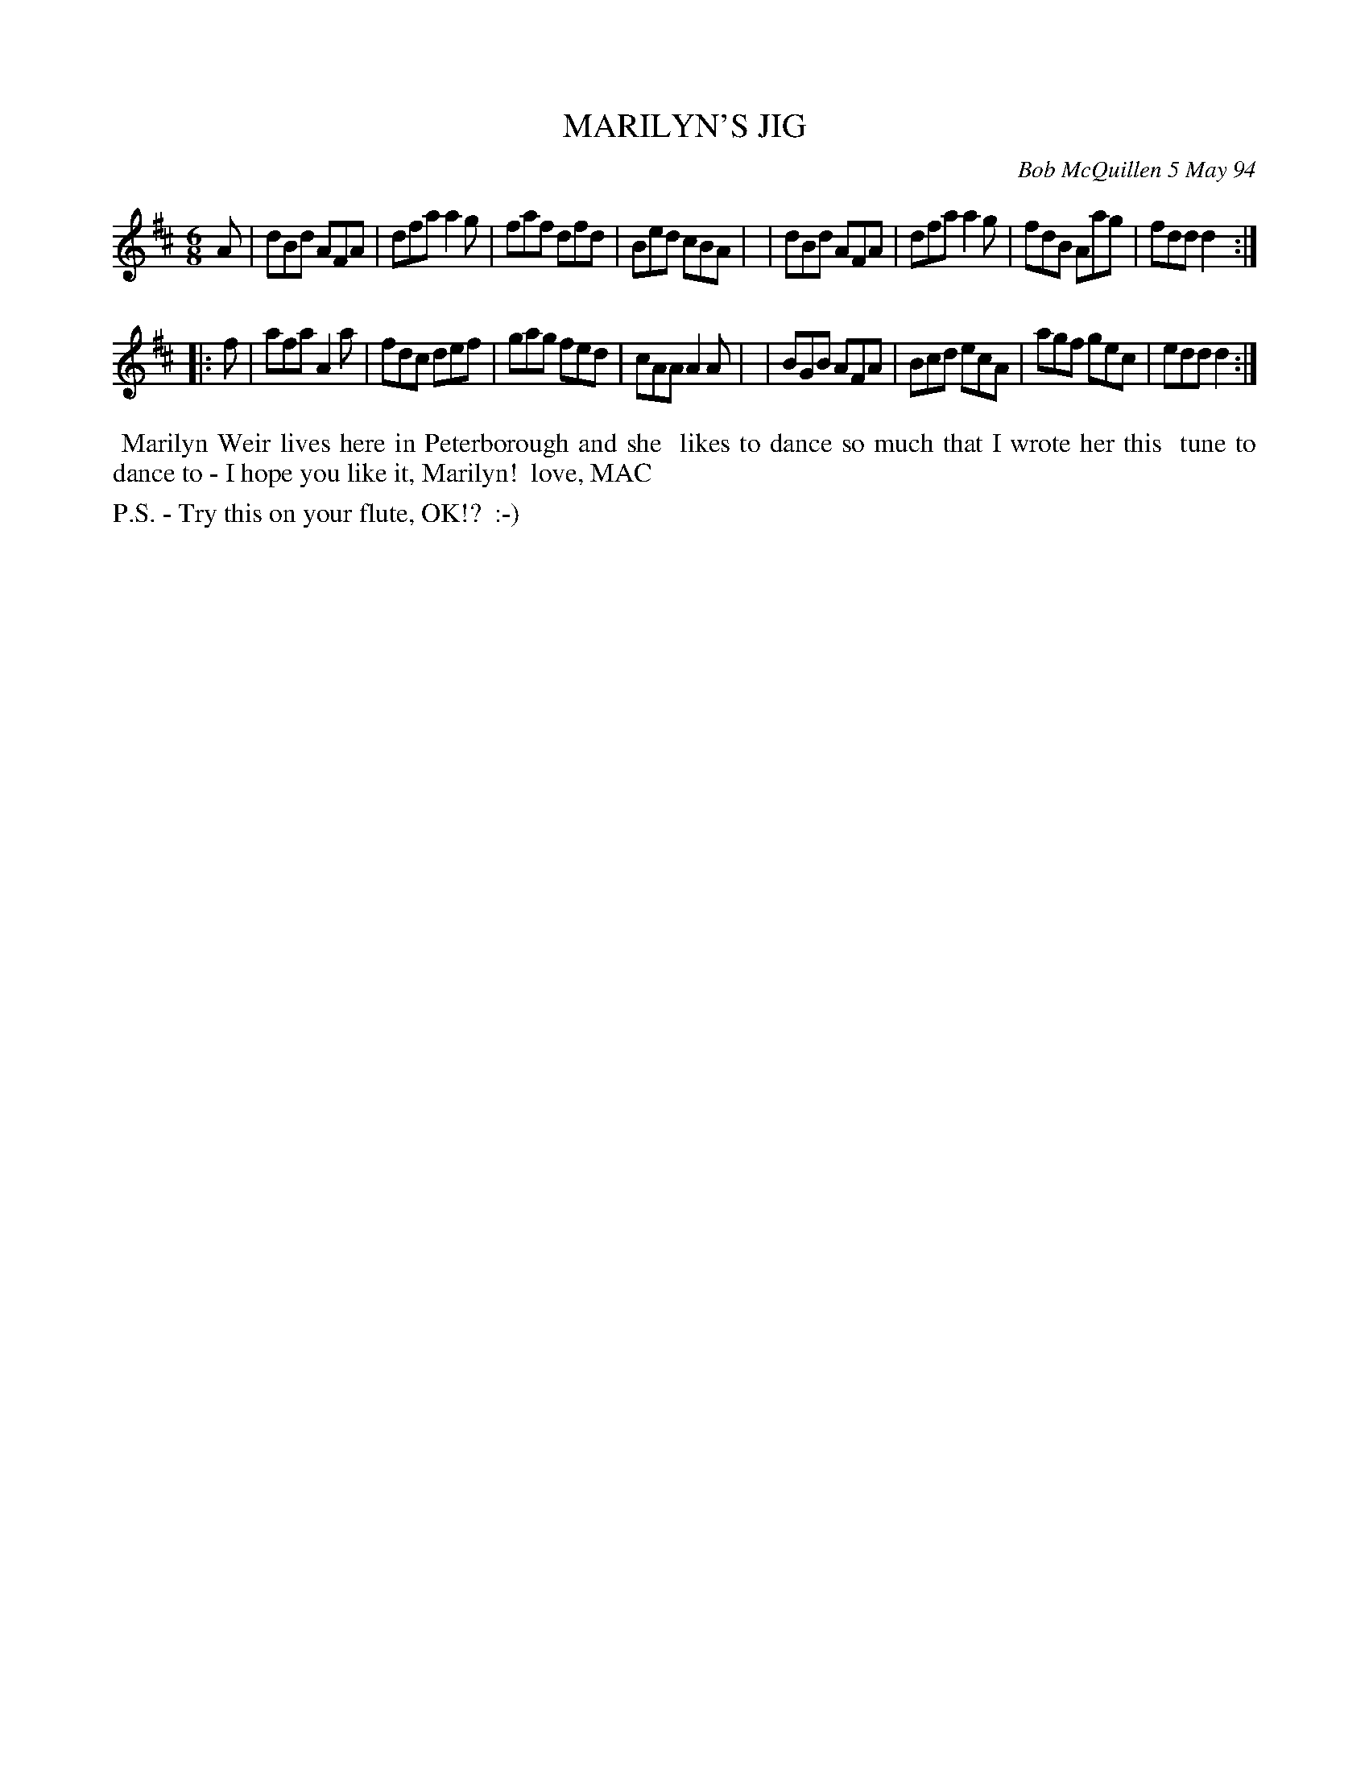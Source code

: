 X: 11060
T: MARILYN'S JIG
C: Bob McQuillen 5 May 94
B: Bob's Note Book 11 #60
R: jig
Z: 2020 John Chambers <jc:trillian.mit.edu>
M: 6/8
L: 1/8
K: D
A \
| dBd AFA | dfa a2g | faf dfd | Bed cBA |\
| dBd AFA | dfa a2g | fdB Aag | fdd d2 :|
|: f \
| afa A2a | fdc def | gag fed | cAA A2A |\
| BGB AFA | Bcd ecA | agf gec | edd d2 :|
%%begintext align
%% Marilyn Weir lives here in Peterborough and she
%% likes to dance so much that I wrote her this
%% tune to dance to - I hope you like it, Marilyn!
%% love, MAC
%%endtext
%%text P.S. - Try this on your flute, OK!?  :-)
